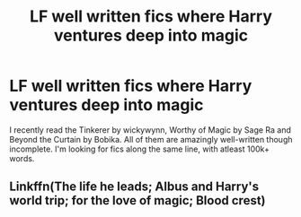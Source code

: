 #+TITLE: LF well written fics where Harry ventures deep into magic

* LF well written fics where Harry ventures deep into magic
:PROPERTIES:
:Author: Vortive
:Score: 12
:DateUnix: 1587811971.0
:DateShort: 2020-Apr-25
:FlairText: Request
:END:
I recently read the Tinkerer by wickywynn, Worthy of Magic by Sage Ra and Beyond the Curtain by Bobika. All of them are amazingly well-written though incomplete. I'm looking for fics along the same line, with atleast 100k+ words.


** Linkffn(The life he leads; Albus and Harry's world trip; for the love of magic; Blood crest)
:PROPERTIES:
:Author: JOKERRule
:Score: 2
:DateUnix: 1587850164.0
:DateShort: 2020-Apr-26
:END:

